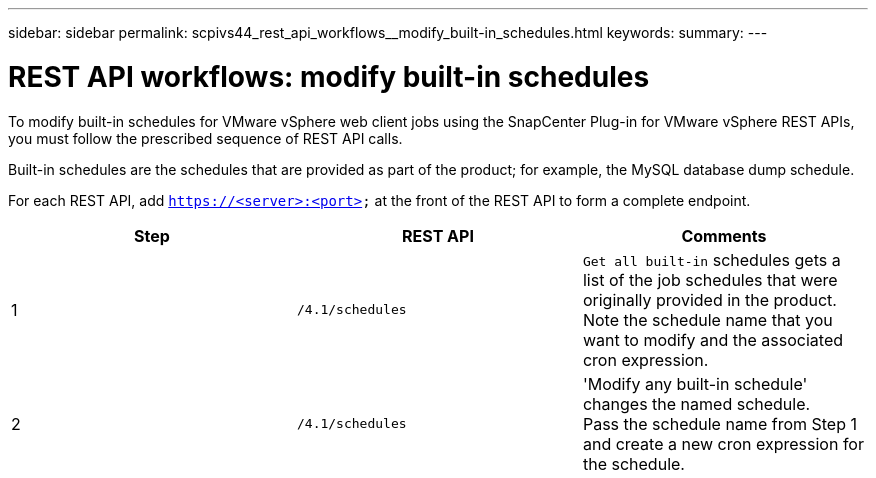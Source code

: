 ---
sidebar: sidebar
permalink: scpivs44_rest_api_workflows__modify_built-in_schedules.html
keywords:
summary:
---

= REST API workflows: modify built-in schedules
:hardbreaks:
:nofooter:
:icons: font
:linkattrs:
:imagesdir: ./media/

//
//

[.lead]
To modify built-in schedules for VMware vSphere web client jobs using the SnapCenter Plug-in for VMware vSphere REST APIs, you must follow the prescribed sequence of REST API calls.

Built-in schedules are the schedules that are provided as part of the product; for example, the MySQL database dump schedule.

For each REST API, add `https://<server>:<port>` at the front of the REST API to form a complete endpoint.

|===
|Step |REST API |Comments

|1
|`/4.1/schedules`
|`Get all built-in` schedules gets a list of the job schedules that were originally provided in the product.
Note the schedule name that you want to modify and the associated cron expression.
|2
|`/4.1/schedules`
|'Modify any built-in schedule' changes the named schedule.
Pass the schedule name from Step 1 and create a new cron expression for the schedule.
|===
